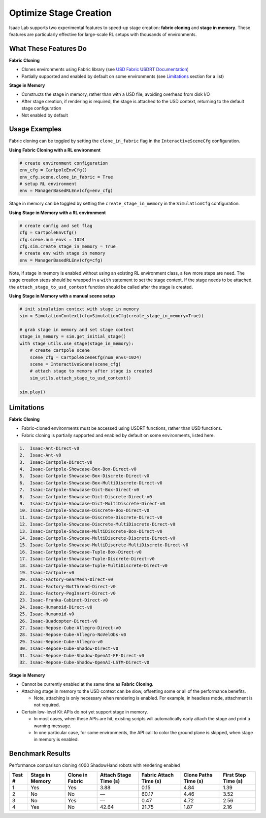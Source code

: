 Optimize Stage Creation
=======================

Isaac Lab supports two experimental features to speed-up stage creation: **fabric cloning** and **stage in memory**.
These features are particularly effective for large-scale RL setups with thousands of environments.

What These Features Do
-----------------------

**Fabric Cloning**

- Clones environments using Fabric library (see `USD Fabric USDRT Documentation <https://docs.omniverse.nvidia.com/kit/docs/usdrt/latest/docs/usd_fabric_usdrt.html>`_)
- Partially supported and enabled by default on some environments (see `Limitations`_ section for a list)

**Stage in Memory**

- Constructs the stage in memory, rather than with a USD file, avoiding overhead from disk I/O
- After stage creation, if rendering is required, the stage is attached to the USD context, returning to the default stage configuration
- Not enabled by default

Usage Examples
--------------

Fabric cloning can be toggled by setting the ``clone_in_fabric`` flag in the ``InteractiveSceneCfg`` configuration.

**Using Fabric Cloning with a RL environment**

.. code-block:: python

    # create environment configuration
    env_cfg = CartpoleEnvCfg()
    env_cfg.scene.clone_in_fabric = True
    # setup RL environment
    env = ManagerBasedRLEnv(cfg=env_cfg)


Stage in memory can be toggled by setting the ``create_stage_in_memory`` in the ``SimulationCfg`` configuration.

**Using Stage in Memory with a RL environment**

.. code-block:: python

    # create config and set flag
    cfg = CartpoleEnvCfg()
    cfg.scene.num_envs = 1024
    cfg.sim.create_stage_in_memory = True
    # create env with stage in memory
    env = ManagerBasedRLEnv(cfg=cfg)

Note, if stage in memory is enabled without using an existing RL environment class, a few more steps are need.
The stage creation steps should be wrapped in a ``with`` statement to set the stage context.
If the stage needs to be attached, the ``attach_stage_to_usd_context`` function should be called after the stage is created.

**Using Stage in Memory with a manual scene setup**

.. code-block:: python

    # init simulation context with stage in memory
    sim = SimulationContext(cfg=SimulationCfg(create_stage_in_memory=True))

    # grab stage in memory and set stage context
    stage_in_memory = sim.get_initial_stage()
    with stage_utils.use_stage(stage_in_memory):
        # create cartpole scene
        scene_cfg = CartpoleSceneCfg(num_envs=1024)
        scene = InteractiveScene(scene_cfg)
        # attach stage to memory after stage is created
        sim_utils.attach_stage_to_usd_context()

    sim.play()


Limitations
-----------

**Fabric Cloning**

- Fabric-cloned environments must be accessed using USDRT functions, rather than USD functions.
- Fabric cloning is partially supported and enabled by default on some environments, listed here.

.. code-block:: none

    1.  Isaac-Ant-Direct-v0
    2.  Isaac-Ant-v0
    3.  Isaac-Cartpole-Direct-v0
    4.  Isaac-Cartpole-Showcase-Box-Box-Direct-v0
    5.  Isaac-Cartpole-Showcase-Box-Discrete-Direct-v0
    6.  Isaac-Cartpole-Showcase-Box-MultiDiscrete-Direct-v0
    7.  Isaac-Cartpole-Showcase-Dict-Box-Direct-v0
    8.  Isaac-Cartpole-Showcase-Dict-Discrete-Direct-v0
    9.  Isaac-Cartpole-Showcase-Dict-MultiDiscrete-Direct-v0
    10. Isaac-Cartpole-Showcase-Discrete-Box-Direct-v0
    11. Isaac-Cartpole-Showcase-Discrete-Discrete-Direct-v0
    12. Isaac-Cartpole-Showcase-Discrete-MultiDiscrete-Direct-v0
    13. Isaac-Cartpole-Showcase-MultiDiscrete-Box-Direct-v0
    14. Isaac-Cartpole-Showcase-MultiDiscrete-Discrete-Direct-v0
    15. Isaac-Cartpole-Showcase-MultiDiscrete-MultiDiscrete-Direct-v0
    16. Isaac-Cartpole-Showcase-Tuple-Box-Direct-v0
    17. Isaac-Cartpole-Showcase-Tuple-Discrete-Direct-v0
    18. Isaac-Cartpole-Showcase-Tuple-MultiDiscrete-Direct-v0
    19. Isaac-Cartpole-v0
    20. Isaac-Factory-GearMesh-Direct-v0
    21. Isaac-Factory-NutThread-Direct-v0
    22. Isaac-Factory-PegInsert-Direct-v0
    23. Isaac-Franka-Cabinet-Direct-v0
    24. Isaac-Humanoid-Direct-v0
    25. Isaac-Humanoid-v0
    26. Isaac-Quadcopter-Direct-v0
    27. Isaac-Repose-Cube-Allegro-Direct-v0
    28. Isaac-Repose-Cube-Allegro-NoVelObs-v0
    29. Isaac-Repose-Cube-Allegro-v0
    30. Isaac-Repose-Cube-Shadow-Direct-v0
    31. Isaac-Repose-Cube-Shadow-OpenAI-FF-Direct-v0
    32. Isaac-Repose-Cube-Shadow-OpenAI-LSTM-Direct-v0

**Stage in Memory**

- Cannot be currently enabled at the same time as **Fabric Cloning**.

- Attaching stage in memory to the USD context can be slow, offsetting some or all of the performance benefits.

  - Note, attaching is only necessary when rendering is enabled. For example, in headless mode, attachment is not required.

- Certain low-level Kit APIs do not yet support stage in memory.

  - In most cases, when these APIs are hit, existing scripts will automatically early attach the stage and print a warning message.
  - In one particular case, for some environments, the API call to color the ground plane is skipped, when stage in memory is enabled.


Benchmark Results
-----------------

Performance comparison cloning 4000 ShadowHand robots with rendering enabled

+--------+-----------------+-------------------+------------------------+---------------------------+------------------------+------------------------+
| Test # | Stage in Memory | Clone in Fabric   | Attach Stage Time (s)  | Fabric Attach Time (s)    | Clone Paths Time (s)   | First Step Time (s)    |
+========+=================+===================+========================+===========================+========================+========================+
| 1      | Yes             | Yes               | 3.88                   | 0.15                      | 4.84                   | 1.39                   |
+--------+-----------------+-------------------+------------------------+---------------------------+------------------------+------------------------+
| 2      | No              | No                | —                      | 60.17                     | 4.46                   | 3.52                   |
+--------+-----------------+-------------------+------------------------+---------------------------+------------------------+------------------------+
| 3      | No              | Yes               | —                      | 0.47                      | 4.72                   | 2.56                   |
+--------+-----------------+-------------------+------------------------+---------------------------+------------------------+------------------------+
| 4      | Yes             | No                | 42.64                  | 21.75                     | 1.87                   | 2.16                   |
+--------+-----------------+-------------------+------------------------+---------------------------+------------------------+------------------------+
